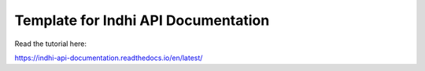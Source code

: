 Template for Indhi API Documentation
=======================================

Read the tutorial here:

https://indhi-api-documentation.readthedocs.io/en/latest/
